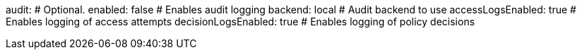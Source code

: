 audit: # Optional.
  enabled: false # Enables audit logging
  backend: local # Audit backend to use
  accessLogsEnabled: true # Enables logging of access attempts
  decisionLogsEnabled: true # Enables logging of policy decisions
